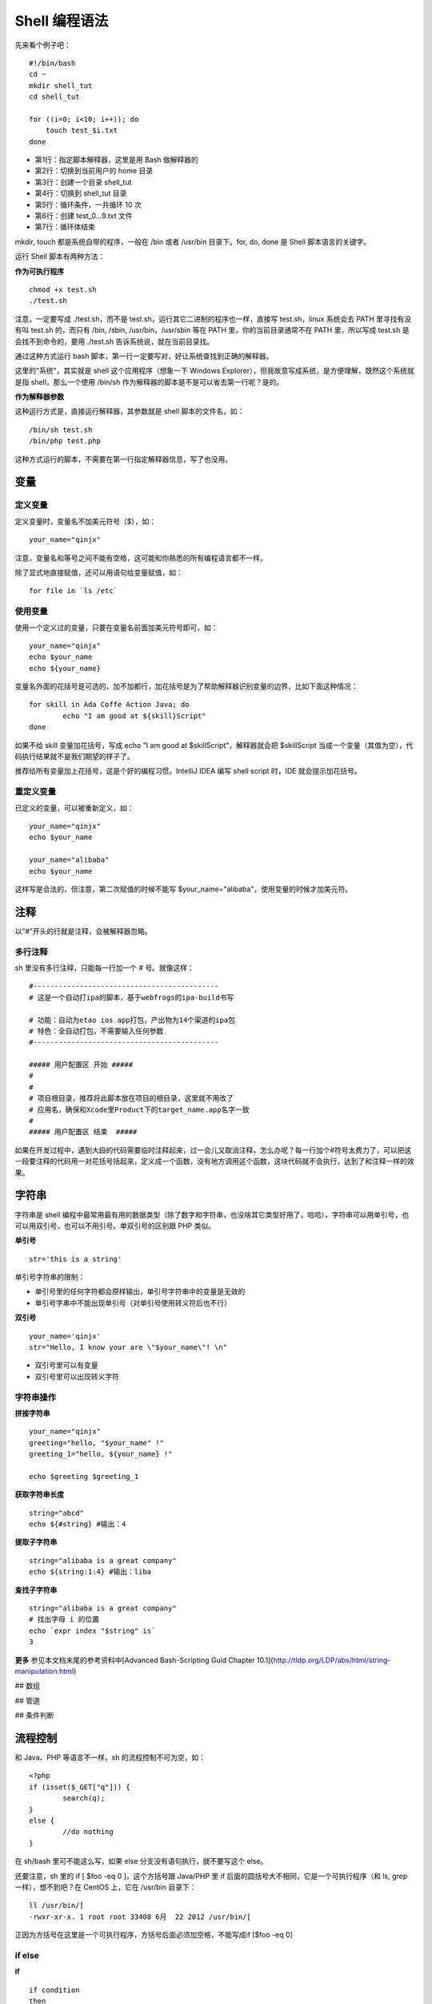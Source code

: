 Shell 编程语法
####################################

先来看个例子吧：

::

    #!/bin/bash
    cd ~
    mkdir shell_tut
    cd shell_tut
        
    for ((i=0; i<10; i++)); do
        touch test_$i.txt
    done

- 第1行：指定脚本解释器，这里是用 Bash 做解释器的
- 第2行：切换到当前用户的 home 目录
- 第3行：创建一个目录 shell_tut
- 第4行：切换到 shell_tut 目录
- 第5行：循环条件，一共循环 10 次
- 第6行：创建 test_0…9.txt 文件
- 第7行：循环体结束

mkdir, touch 都是系统自带的程序，一般在 /bin 或者 /usr/bin 目录下。for, do, done 是 Shell 脚本语言的关键字。


运行 Shell 脚本有两种方法：

**作为可执行程序**

::

	chmod +x test.sh
	./test.sh

注意，一定要写成 ./test.sh，而不是 test.sh，运行其它二进制的程序也一样，直接写 test.sh，linux 系统会去 PATH 里寻找有没有叫 test.sh 的，而只有 /bin, /sbin, /usr/bin，/usr/sbin 等在 PATH 里，你的当前目录通常不在 PATH 里，所以写成 test.sh 是会找不到命令的，要用 ./test.sh 告诉系统说，就在当前目录找。

通过这种方式运行 bash 脚本，第一行一定要写对，好让系统查找到正确的解释器。

这里的"系统"，其实就是 shell 这个应用程序（想象一下 Windows Explorer），但我故意写成系统，是方便理解，既然这个系统就是指 shell，那么一个使用 /bin/sh 作为解释器的脚本是不是可以省去第一行呢？是的。

**作为解释器参数**

这种运行方式是，直接运行解释器，其参数就是 shell 脚本的文件名，如：

::

	/bin/sh test.sh
	/bin/php test.php

这种方式运行的脚本，不需要在第一行指定解释器信息，写了也没用。


变量
************************************

定义变量
====================================

定义变量时，变量名不加美元符号（$），如：

::

	your_name="qinjx"

注意，变量名和等号之间不能有空格，这可能和你熟悉的所有编程语言都不一样。

除了显式地直接赋值，还可以用语句给变量赋值，如：

::

	for file in `ls /etc`

使用变量
====================================

使用一个定义过的变量，只要在变量名前面加美元符号即可，如：

::

	your_name="qinjx"
	echo $your_name
	echo ${your_name}

变量名外面的花括号是可选的，加不加都行，加花括号是为了帮助解释器识别变量的边界，比如下面这种情况：

::

	for skill in Ada Coffe Action Java; do
		echo "I am good at ${skill}Script"
	done

如果不给 skill 变量加花括号，写成 echo "I am good at $skillScript"，解释器就会把 $skillScript 当成一个变量（其值为空），代码执行结果就不是我们期望的样子了。

推荐给所有变量加上花括号，这是个好的编程习惯。IntelliJ IDEA 编写 shell script 时，IDE 就会提示加花括号。

重定义变量
====================================

已定义的变量，可以被重新定义，如：

::

	your_name="qinjx"
	echo $your_name
	
	your_name="alibaba"
	echo $your_name
	
这样写是合法的，但注意，第二次赋值的时候不能写 $your_name="alibaba"，使用变量的时候才加美元符。

注释
************************************

以“#”开头的行就是注释，会被解释器忽略。

多行注释
====================================

sh 里没有多行注释，只能每一行加一个 # 号。就像这样：

::

	#--------------------------------------------
	# 这是一个自动打ipa的脚本，基于webfrogs的ipa-build书写
	
	# 功能：自动为etao ios app打包，产出物为14个渠道的ipa包
	# 特色：全自动打包，不需要输入任何参数
	#--------------------------------------------
	
	##### 用户配置区 开始 #####
	#
	#
	# 项目根目录，推荐将此脚本放在项目的根目录，这里就不用改了
	# 应用名，确保和Xcode里Product下的target_name.app名字一致
	#
	##### 用户配置区 结束  #####

如果在开发过程中，遇到大段的代码需要临时注释起来，过一会儿又取消注释，怎么办呢？每一行加个#符号太费力了，可以把这一段要注释的代码用一对花括号括起来，定义成一个函数，没有地方调用这个函数，这块代码就不会执行，达到了和注释一样的效果。

字符串
************************************

字符串是 shell 编程中最常用最有用的数据类型（除了数字和字符串，也没啥其它类型好用了，哈哈），字符串可以用单引号，也可以用双引号，也可以不用引号。单双引号的区别跟 PHP 类似。

**单引号**

::

	str='this is a string'

单引号字符串的限制：

- 单引号里的任何字符都会原样输出，单引号字符串中的变量是无效的
- 单引号字串中不能出现单引号（对单引号使用转义符后也不行）
 
**双引号**

::

	your_name='qinjx'
	str="Hello, I know your are \"$your_name\"! \n"

- 双引号里可以有变量
- 双引号里可以出现转义字符

字符串操作
====================================

**拼接字符串**

::
	
	your_name="qinjx"
	greeting="hello, "$your_name" !"
	greeting_1="hello, ${your_name} !"
	
	echo $greeting $greeting_1

**获取字符串长度**

::

	string="abcd"
	echo ${#string} #输出：4

**提取子字符串**

::

	string="alibaba is a great company"
	echo ${string:1:4} #输出：liba

**查找子字符串**

::

	string="alibaba is a great company"
	# 找出字母 i 的位置
	echo `expr index "$string" is`
	3

**更多** 参见本文档末尾的参考资料中[Advanced Bash-Scripting Guid Chapter 10.1](http://tldp.org/LDP/abs/html/string-manipulation.html)

## 数组

## 管道

## 条件判断

流程控制
************************************

和 Java、PHP 等语言不一样，sh 的流程控制不可为空，如：

::

	<?php
	if (isset($_GET["q"])) {
		search(q);
	}
	else {
		//do nothing
	}

在 sh/bash 里可不能这么写，如果 else 分支没有语句执行，就不要写这个 else。

还要注意，sh 里的 if [ $foo -eq 0 ]，这个方括号跟 Java/PHP 里 if 后面的圆括号大不相同，它是一个可执行程序（和 ls, grep 一样），想不到吧？在 CentOS 上，它在 /usr/bin 目录下：

::

	ll /usr/bin/[
	-rwxr-xr-x. 1 root root 33408 6月  22 2012 /usr/bin/[

正因为方括号在这里是一个可执行程序，方括号后面必须加空格，不能写成if [$foo -eq 0]

if else
====================================

**if**

::

	if condition
	then
		command1 
		command2
		...
		commandN 
	fi

写成一行（适用于终端命令提示符）：

::

	if `ps -ef | grep ssh`;  then echo hello; fi
	
末尾的 fi 就是 if 倒过来拼写，后面还会遇到类似的

**if else**

::

	if condition
	then
		command1 
		command2
		...
		commandN
	else
		command
	fi

**if else-if else**

::

	if condition1
	then
		command1
	elif condition2
		command2
	else
		commandN
	fi

for while
====================================

**for**

在开篇的示例里演示过了：

::

	for var in item1 item2 ... itemN
	do
		command1
		command2
		...
		commandN
	done

写成一行：

::

	for var in item1 item2 ... itemN; do command1; command2… done;

**C 风格的 for**

::

	for (( EXP1; EXP2; EXP3 ))
	do
		command1
		command2
		command3
	done

**while**

::

	while condition
	do
		command
	done
	
**无限循环**

::

	while :
	do
		command
	done

或者

::

	while true
	do
		command
	done

或者

::

	for (( ; ; ))

**until**

::

	until condition
	do
		command
	done

**case**

::

	case "${opt}" in
		"Install-Puppet-Server" )
			install_master $1
			exit
		;;

		"Install-Puppet-Client" )
			install_client $1
			exit
		;;

		"Config-Puppet-Server" )
			config_puppet_master
			exit
		;;

		"Config-Puppet-Client" )
			config_puppet_client
			exit
		;;

		"Exit" )
			exit
		;;

		* ) echo "Bad option, please choose again"
	esac

case 的语法和 C family 语言差别很大，它需要一个 esac（就是 case 反过来）作为结束标记，每个 case 分支用右圆括号，用两个分号表示 break


## 函数
### 定义
### 调用

文件包含
************************************

可以使用 source 和 . 关键字，如：

::

	source ./function.sh
	. ./function.sh

在 bash 里，source 和 . 是等效的，他们都是读入 function.sh 的内容并执行其内容（类似 PHP 里的 include），为了更好的可移植性，推荐使用第二种写法。

包含一个文件和执行一个文件一样，也要写这个文件的路径，不能光写文件名，比如上述例子中:

::

	. ./function.sh

不可以写作：

::

	. function.sh

如果 function.sh 是用户传入的参数，如何获得它的绝对路径呢？方法是：

::

	real_path=`readlink -f $1`#$1是用户输入的参数，如function.sh
	. $real_path


## 用户输入
### 执行脚本时传入
### 脚本运行中输入
### select菜单

## stdin和stdout


参考资料
************************************

- `Advanced Bash-Scripting Guide <http://tldp.org/LDP/abs/html/>`_ 非常详细，非常易读，大量 example，既可以当入门教材，也可以当做工具书查阅
- `Unix Shell Programming <http://www.tutorialspoint.com/unix/unix-shell.htm`_
- `Linux Shell Scripting Tutorial - A Beginner's handbook <http://bash.cyberciti.biz/guide/Main_Page>`_
